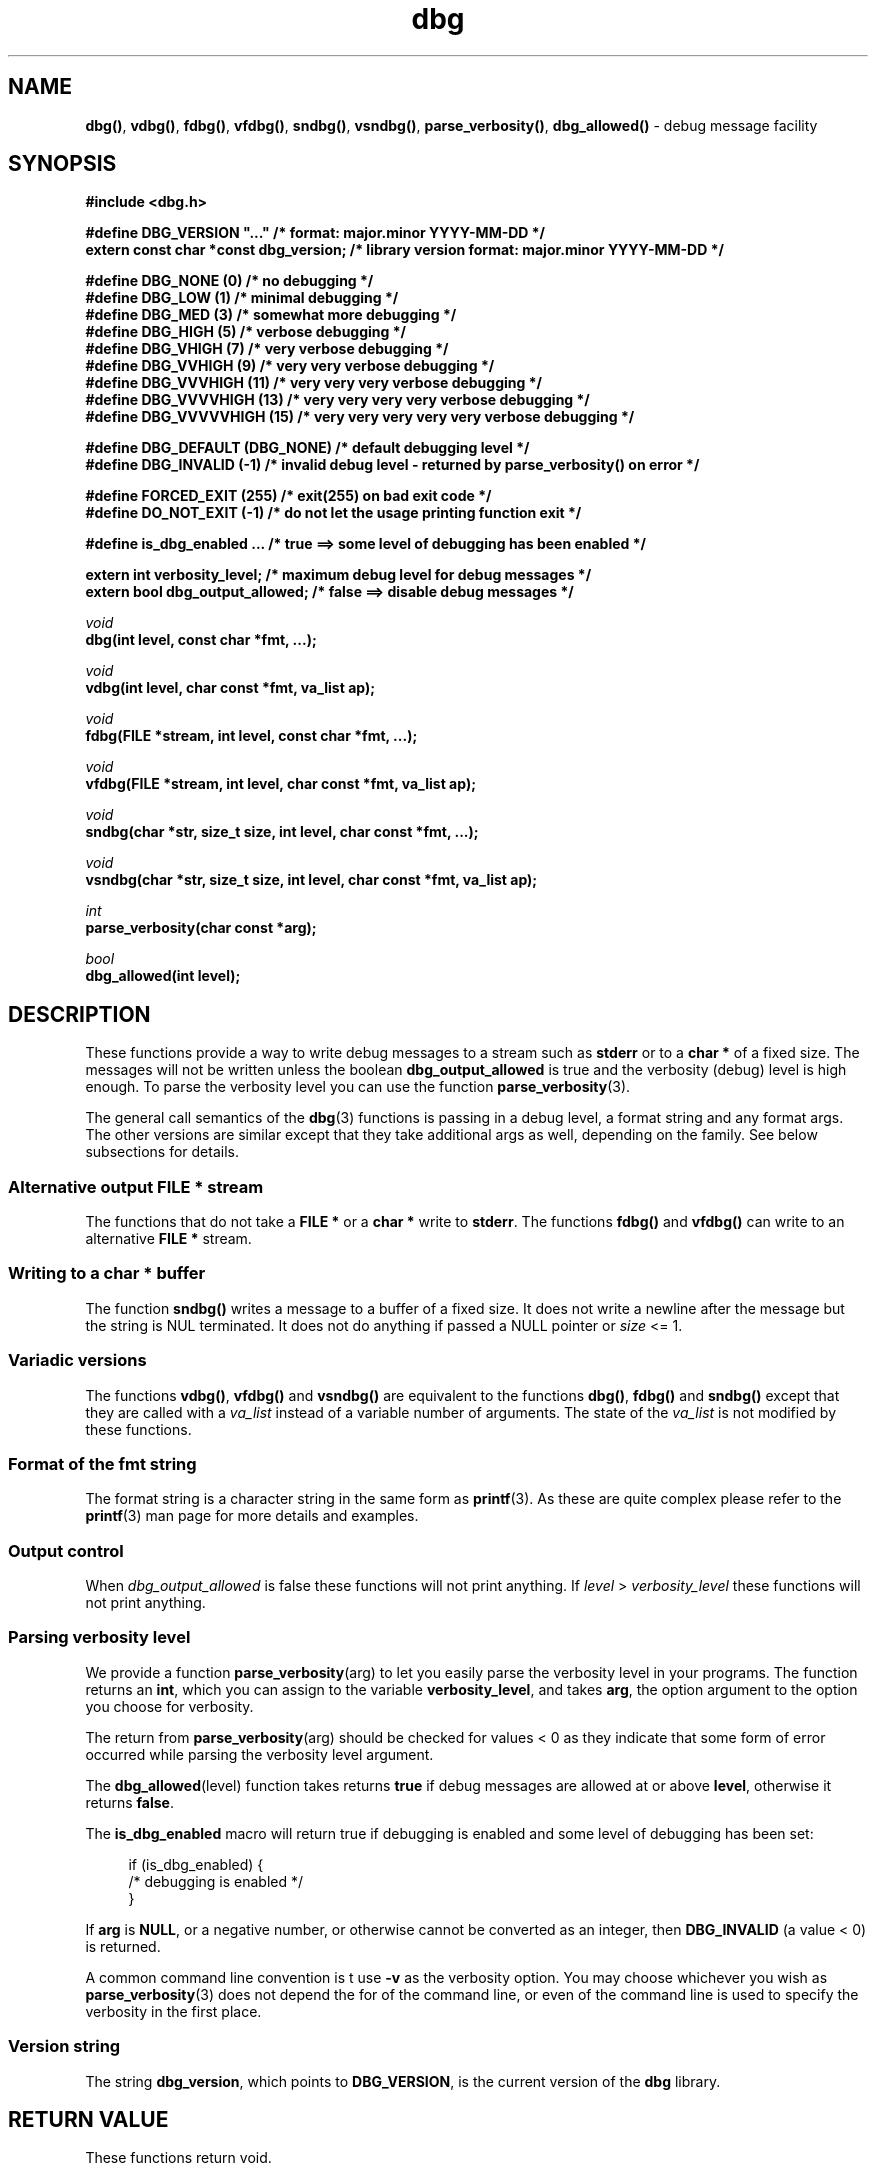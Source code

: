 .\" section 3 man page for dbg
.\"
.\" This man page was first written by Cody Boone Ferguson for the IOCCC
.\" in 2022. The man page is dedicated to Grace Hopper who popularised the
.\" term 'debugging' after a real moth in a mainframe was causing it to
.\" malfunction (the term had already existed but she made it popular
.\" because of actually removing an insect that was causing a malfunction).
.\"
.\" Humour impairment is not virtue nor is it a vice, it's just plain
.\" wrong: almost as wrong as JSON spec mis-features and C++ obfuscation! :-)
.\"
.\" "Share and Enjoy!"
.\"     --  Sirius Cybernetics Corporation Complaints Division, JSON spec department. :-)
.\"
.TH dbg 3 "26 September 2025" "dbg"
.SH NAME
.BR dbg() \|,
.BR vdbg() \|,
.BR fdbg() \|,
.BR vfdbg() \|,
.BR sndbg() \|,
.BR vsndbg() \|,
.BR parse_verbosity() \|,
.BR dbg_allowed()
\- debug message facility
.SH SYNOPSIS
\fB#include <dbg.h>\fP
.sp
\fB#define DBG_VERSION "..."                    /* format: major.minor YYYY-MM-DD */\fP
.br
\fBextern const char *const dbg_version;        /* library version format: major.minor YYYY-MM-DD */\fP
.sp
\fB#define DBG_NONE (0)            /* no debugging */\fP
.br
\fB#define DBG_LOW (1)             /* minimal debugging */\fP
.br
\fB#define DBG_MED (3)             /* somewhat more debugging */\fP
.br
\fB#define DBG_HIGH (5)            /* verbose debugging */\fP
.br
\fB#define DBG_VHIGH (7)           /* very verbose debugging */\fP
.br
\fB#define DBG_VVHIGH (9)          /* very very verbose debugging */\fP
.br
\fB#define DBG_VVVHIGH (11)        /* very very very verbose debugging */\fP
.br
\fB#define DBG_VVVVHIGH (13)       /* very very very very verbose debugging */\fP
.br
\fB#define DBG_VVVVVHIGH (15)      /* very very very very very verbose debugging */\fP
.sp
\fB#define DBG_DEFAULT (DBG_NONE)  /* default debugging level */\fP
.br
\fB#define DBG_INVALID (-1)        /* invalid debug level - returned by parse_verbosity() on error */\fP
.sp
\fB#define FORCED_EXIT (255)       /* exit(255) on bad exit code */\fP
.br
\fB#define DO_NOT_EXIT (-1)        /* do not let the usage printing function exit */\fP
.sp
\fB#define is_dbg_enabled ...      /* true ==> some level of debugging has been enabled */\fP
.sp
.B "extern int verbosity_level;                 /* maximum debug level for debug messages */"
.br
.B "extern bool dbg_output_allowed;             /* false ==> disable debug messages */"
.sp
.I void
.br
.B "dbg(int level, const char *fmt, ...);"
.sp
.I void
.br
.B "vdbg(int level, char const *fmt, va_list ap);"
.sp
.I void
.br
.B "fdbg(FILE *stream, int level, const char *fmt, ...);"
.sp
.I void
.br
.B "vfdbg(FILE *stream, int level, char const *fmt, va_list ap);"
.sp
.I void
.br
.B "sndbg(char *str, size_t size, int level, char const *fmt, ...);"
.sp
.I void
.br
.B "vsndbg(char *str, size_t size, int level, char const *fmt, va_list ap);"
.sp
.I int
.br
.B "parse_verbosity(char const *arg);"
.sp
.I bool
.br
.B "dbg_allowed(int level);"
.SH DESCRIPTION
These functions provide a way to write debug messages to a stream such as
.B stderr
or to a
.B char *
of a fixed size.
The messages will not be written unless the boolean
.B dbg_output_allowed
is true and the verbosity (debug) level is high enough.
To parse the verbosity level you can use the function
.BR parse_verbosity (3).
.PP
The general call semantics of the
.BR dbg (3)
functions is passing in a debug level, a format string and any format args.
The other versions are similar except that they take additional args as well, depending on the family.
See below subsections for details.
.SS Alternative output \fBFILE *\fP stream
The functions that do not take a
.B FILE *
or a
.B char *
write to
.BR stderr .
The functions
.BR fdbg()
and
.BR vfdbg()
can write to an alternative
.B FILE *
stream.
.SS Writing to a \fBchar *\fP buffer
The function
.BR sndbg()
writes a message to a buffer of a fixed size.
It does not write a newline after the message but the string is NUL terminated.
It does not do anything if passed a NULL pointer or
.I size
<=\ 1.
.SS Variadic versions
.PP
The functions
.BR vdbg() \|,
.BR vfdbg()
and
.BR vsndbg()
are equivalent to the functions
.BR dbg() \|,
.BR fdbg()
and
.BR sndbg()
except that they are called with a
.I va_list
instead of a variable number of arguments.
The state of the
.I va_list
is not modified by these functions.
.SS Format of the fmt string
The format string is a character string in the same form as
.BR printf (3).
As these are quite complex please refer to the
.BR printf (3)
man page for more details and examples.
.SS Output control
.PP
When
.I dbg_output_allowed
is false these functions will not print anything.
If
.I level
>
.I verbosity_level
these functions will not print anything.
.SS Parsing verbosity level
We provide a function
.BR parse_verbosity (arg)
to let you easily parse the verbosity level in your programs.
The function returns an
.BR int ,
which you can assign to the variable
.BR verbosity_level ,
and takes
.BR arg ,
the option argument to the option you choose for verbosity.
.PP
The return from
.BR parse_verbosity (arg)
should be checked for values < 0
as they indicate that some form of error occurred
while parsing the verbosity level argument.
.PP
The
.BR dbg_allowed (level)
function takes returns
.B true
if debug messages are allowed at or above
.BR level ,
otherwise it returns
.BR false .
.PP
The
.B is_dbg_enabled
macro will return true if debugging is enabled and some level
of debugging has been set:
.PP
.RS 4
.nf
if (is_dbg_enabled) {
    /* debugging is enabled */
}
.fi
.RE
.PP
If
.B arg
is
.BR NULL ,
or a negative number, or otherwise cannot be converted as
an integer, then
.B DBG_INVALID
(a value < 0) is returned.
.PP
A common command line convention is t use
.B \-v
as the verbosity option.
You may choose whichever you wish as
.BR parse_verbosity (3)
does not depend the for of the command line,
or even of the command line is used to
specify the verbosity in the first place.
.SS Version string
The string
.BR dbg_version ,
which points to
.BR DBG_VERSION ,
is the current version of the
.B dbg
library.
.SH RETURN VALUE
These functions return void.
.SH NOTES
.SS Variadic arguments
In the
.I va_list
functions, the argument
.I ap
is not checked for consistency like they are using the primary interfaces.
For this reason these versions are not recommended for use.
.SS In case of NULL name
If
.I name
is NULL it will be set to
.B "((NULL name))"
and the following warning, preceded by a newline, will be issued:
.sp
.BI "Warning: foo: name is NULL, forcing name to be: ((NULL name))"
.sp
where
.B foo
is the name of the function.
.SS The fmt argument
The
.I fmt
argument in the functions is a
.BR printf (3)
style format.
If the format requires arguments, then such arguments may be given after the
.IR fmt .
For modern C compilers, the agreement between any % directives in
.IR fmt ,
and any arguments that may follow is checked by the format attribute facility.
Thus having too many arguments, too few arguments, or arguments of the wrong type will result in compiler warnings.
.SS In case of NULL fmt
If
.I fmt
is NULL it will be set to
.B "((NULL fmt))"
and the following warning, preceded by a newline, will be issued:
.sp
.BI "Warning: foo: fmt is NULL, forcing fmt to be: ((NULL fmt))"
.sp
where
.B foo
is the name of the function.
.sp
When the
.I fmt
is NULL or contains no
.B %
specifiers the arguments following
.I fmt
will be ignored.
.SS Error checking
All writes are checked for errors.
Write error messages are written to stderr.
However, a persistent problem writing to the stream (such as if the stream being written to was previously closed) will likely prevent such an error from being seen.
.SS Newlines
All functions output extra newlines to help let the messages stand out better.
.SH EXAMPLE
.SS dbg_example.c
.RS 2
.nf

#include "dbg.h"

#define filename "foo.bar"

static long length = 1290;      /* largest integer whose cube fits into 32 bit signed value */

int
main(void)
{
    long i;             /* counter */

    /*
     * We suggest you use getopt(3) and the parse_verbosity(3) function to
     * convert -v verbosity_level on the command line like:
     *
     *      verbosity_level = parse_verbosity(optarg);
     *      if (verbosity_level < 0) {
     *          ... report a -v optarg parsing error ...
     *      }
     */
    msg("NOTE: Setting verbosity_level to DBG_MED: %d", DBG_MED);
    verbosity_level = DBG_MED; /* set an initial level of debugging */
    if (is_dbg_enabled) {
        msg("NOTE: debugging has been enabled");
    }

    /*
     * This will print:
     *
     *      Warning: main: elephant is sky-blue pink
     *
     * with newlines as described.
     */
    msg("NOTE: The next line should say: \"Warning: %s: %s", __func__, "elephant is sky-blue pink\"");
    warn(__func__, "elephant is sky-blue pink\n");

    /* this will not print anything as verbosity_level 3 (DBG_MED) < 5 (DBG_HIGH): */
    dbg(DBG_HIGH, "starting critical section");
    if (! dbg_allowed(DBG_HIGH)) {
        msg("NOTE: verbose debugging level has not been set");
    }

    /*
     * Because verbosity_level == 3 (DBG_MED) and filename is "foo.bar" and
     * length == 7 this will print (with newlines added as described):
     *
     *      debug[3]: file: foo.bar has length: 7
     */
    msg("NOTE: The next line should read: \"debug[3]: file: %s has length: %ld\"", filename, length);
    dbg(DBG_MED, "file: %s has length: %ld", filename, length);

    /*
     * We can avoid even making debug calls when the debug level is not high enough.
     */
    msg("\nNOTE: about to loop %ld times", length);
    for (i=0; i < length; ++i) {
        if (dbg_allowed(DBG_VVVHIGH)) {
            /* this call is skipped unless debugging level is at least DBG_VVVHIGH */
            dbg(DBG_VVVHIGH, "i = %ld, i*i = %ld, i*i*i = %ld", i, i*i, i*i*i);
        }
    }
    verbosity_level = DBG_VVVVVHIGH;    /* raise debugging level to an extreme level */
    msg("\nNOTE: raised debug level to: %d", verbosity_level);
    dbg(DBG_VVVVVHIGH, "i = %ld, i*i = %ld, i*i*i = %ld", i, i*i, i*i*i);

    /*
     * turn off debugging
     */
    dbg_output_allowed = false;
    msg("\nNOTE: all debugging has been disabled");
    if (is_dbg_enabled) {
        warn(__func__, "debugging should have been been disabled!");
    }
    dbg(DBG_LOW, "\nNOTE: this minimal debug message will not print because debugging has been disabled");

    /*
     * If EPERM == 1 then this will print:
     *
     *      ERROR[2]: main: test: errno[1]: Operation not permitted
     *
     * with newlines as discussed and then exit 2.
     */
    errno = EPERM;
    msg("\nNOTE: The next line should read: \"ERROR[2]: main: test: errno[%d]: %s\"", errno, strerror(errno));
    errp(2, __func__, "test");
    not_reached();

    return 2; /* this return is never reached */
}
.fi
.RE
.SS Compiling and running the example
.PP
To compile:
.RS 2
.nf

.RB "$ " "cc \-c dbg.c"
.RB "$ " "cc dbg_example.c dbg.o \-o dbg_example"
.sp
.B # The above two commands could be shortened to just:
.RB "$ " "cc dbg_example.c dbg.c \-o dbg_example"
.fi
.RE
.sp
.PP
To run:
.RS 2
.nf

.RB "$ " "./dbg_example"

NOTE: Setting verbosity_level to DBG_MED: 3
NOTE: debugging has been enabled
NOTE: The next line should say: "Warning: main: elephant is sky-blue pink"
Warning: main: elephant is sky-blue pink

NOTE: verbose debugging level has not been set
NOTE: The next line should read: "debug[3]: file: foo.bar has length: 1290"
debug[3]: file: foo.bar has length: 1290

NOTE: about to loop 1290 times

NOTE: raised debug level to: 15
debug[15]: i = 1290, i*i = 1664100, i*i*i = 2146689000

NOTE: all debugging has been disabled

NOTE: The next line should read: "ERROR[2]: main: test: errno[1]: Operation not permitted"
ERROR[2]: main: test: errno[1]: Operation not permitted

$ echo $?
2
.fi
.RE
.SH SEE ALSO
.BR msg (3),
.BR printf_usage (3),
.BR warn (3),
.BR werr (3),
.BR err (3),
.BR warn_or_err (3),
.BR printf (3)
.SH HISTORY
The dbg facility was first written by Landon Curt Noll in 1989.
Version 2.0 was developed and tested within the IOCCC mkiocccentry GitHub repo.
